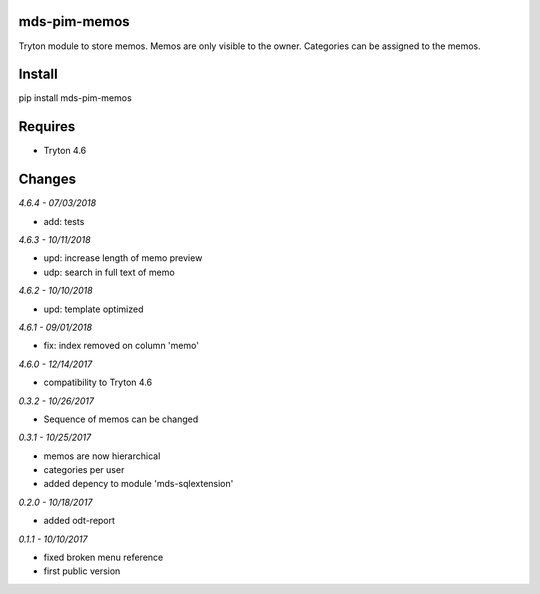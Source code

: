 mds-pim-memos
=============
Tryton module to store memos. 
Memos are only visible to the owner. 
Categories can be assigned to the memos.

Install
=======

pip install mds-pim-memos

Requires
========
- Tryton 4.6

Changes
=======

*4.6.4 - 07/03/2018*

- add: tests

*4.6.3 - 10/11/2018*

- upd: increase length of memo preview
- udp: search in full text of memo

*4.6.2 - 10/10/2018*

- upd: template optimized

*4.6.1 - 09/01/2018*

- fix: index removed on column 'memo'

*4.6.0 - 12/14/2017*

- compatibility to Tryton 4.6 

*0.3.2 - 10/26/2017*

- Sequence of memos can be changed

*0.3.1 - 10/25/2017*

- memos are now hierarchical
- categories per user
- added depency to module 'mds-sqlextension'

*0.2.0 - 10/18/2017*

- added odt-report

*0.1.1 - 10/10/2017*

- fixed broken menu reference
- first public version


